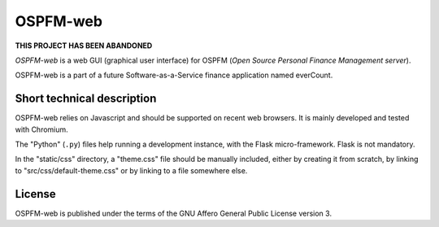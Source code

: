 #########
OSPFM-web
#########

**THIS PROJECT HAS BEEN ABANDONED**

*OSPFM-web*  is a web GUI  (graphical user interface)  for OSPFM  (*Open Source
Personal Finance Management server*).

OSPFM-web is a part of a future Software-as-a-Service finance application named
everCount.

Short technical description
===========================

OSPFM-web relies on Javascript and should be  supported on recent web browsers.
It is mainly developed and tested with Chromium.

The  "Python" (``.py``)  files help  running a  development instance,  with the
Flask micro-framework. Flask is not mandatory.

In the "static/css" directory, a "theme.css"  file should be manually included,
either by creating  it from scratch, by  linking to "src/css/default-theme.css"
or by linking to a file somewhere else.

License
=======

OSPFM-web is published under the terms of the GNU Affero General Public License
version 3.
